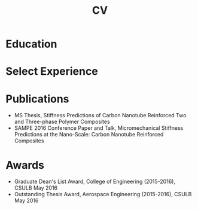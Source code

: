 #+title: CV

* Education

#+begin_src elisp :wrap export html :exports results
(defun education-table (institution degree date)
  (shr-dom-to-xml
   `(tbody ()
     (tr ()
         (td () ,date)
         (td () (b () ,degree)))
     (tr ()
         (td () "")
         (td () ,institution)))))

;; (shr-dom-to-xml
;;  `(ul ((class . "ul-edu"))
;;    ,(mapconcat #'education-entry entries "\n")))

(shr-dom-to-xml
 `(table ()
   ,(mapconcat (lambda (x) (apply #'education-table x))
               '(("University of California, Irvine" "Data Science Certification" "2017")
                 ("California State University, Long Beach" "MS Aerospace Engineering" "2015")
                 ("California State Polytechnic University, Pomona" "BS Aerospace Engineering" "2012"))
               "\n")))
#+end_src

* Select Experience

#+begin_src elisp :wrap export html :exports results
(defun employment-table (title employer start end location)
  (shr-dom-to-xml
   `(tbody ()
     (tr ()
         (td () ,end)
         (td () ,start)
         (td () (b () ,title))
         (td () ,location))
     (tr ()
         (td () "")
         (td () "")
         (td () ,employer)
         (td () "")))))

(shr-dom-to-xml
 `(table ()
   ,(mapconcat (lambda (x) (apply #'employment-table x))
               '(("Data Scientist" "Mercury Insurance" "June 2021" "Present" "Remote, CA")
                 ("Data Scientist" "Stanley Black & Decker" "Nov 2019" "June 2021" "Brea, CA")
                 ("Engineer, F-35 Program" "Northrop Grumman" "Feb 2016" "Aug 2019" "Redondo Beach, CA")
                 ("Project Engineer" "Solvay (Cytec)" "Sep 2014" "Feb 2016" "Santa Fe Springs, CA"))
               "\n")))
#+end_src

* Publications
+ MS Thesis, Stiffness Predictions of Carbon Nanotube Reinforced Two and
  Three-phase Polymer Composites
+ SAMPE 2016 Conference Paper and Talk, Micromechanical Stiffness Predictions at
  the Nano-Scale: Carbon Nanotube Reinforced Composites
* Awards
+ Graduate Dean's List Award, College of Engineering (2015-2016), CSULB May 2016
+ Outstanding Thesis Award, Aerospace Engineering (2015-2016), CSULB May 2016

